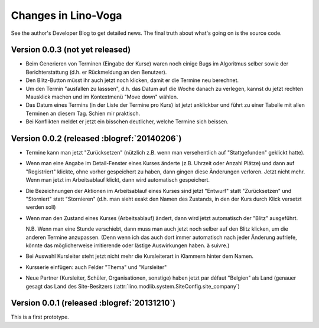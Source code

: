 .. _voga.changes: 

========================
Changes in Lino-Voga
========================

See the author's Developer Blog to get detailed news.
The final truth about what's going on is the source code.


Version 0.0.3 (not yet released)
============================================

- Beim Generieren von Terminen (Eingabe der Kurse) waren noch einige
  Bugs im Algoritmus selber sowie der Berichterstattung (d.h. er
  Rückmeldung an den Benutzer).

- Den Blitz-Button müsst ihr auch jetzt noch klicken, damit er die
  Termine neu berechnet.

- Um den Termin "ausfallen zu lasssen", d.h. das Datum auf die Woche
  danach zu verlegen, kannst du jetzt rechten Mausklick machen und im
  Kontextmenü "Move down" wählen.

- Das Datum eines Termins (in der Liste der Termine pro Kurs) ist
  jetzt anklickbar und führt zu einer Tabelle mit allen Terminen an
  diesem Tag.  Schien mir praktisch.

- Bei Konflikten meldet er jetzt ein bisschen deutlicher, welche
  Termine sich beissen.



Version 0.0.2 (released :blogref:`20140206`)
============================================

- Termine kann man jetzt "Zurücksetzen" (nützlich z.B. wenn man
  versehentlich auf "Stattgefunden" geklickt hatte).

- Wenn man eine Angabe im Detail-Fenster eines Kurses änderte
  (z.B. Uhrzeit oder Anzahl Plätze) und dann auf "Registriert"
  klickte, ohne vorher gespeichert zu haben, dann gingen diese
  Änderungen verloren. Jetzt nicht mehr. Wenn man jetzt im
  Arbeitsablauf klickt, dann wird automatisch gespeichert.

- Die Bezeichnungen der Aktionen im Arbeitsablauf eines Kurses sind
  jetzt "Entwurf" statt "Zurücksetzen" und "Storniert" statt
  "Stornieren" (d.h. man sieht exakt den Namen des Zustands, in den
  der Kurs durch Klick versetzt werden soll)

- Wenn man den Zustand eines Kurses (Arbeitsablauf) ändert, dann wird
  jetzt automatisch der "Blitz" ausgeführt.

  N.B. Wenn man eine Stunde verschiebt, dann muss man auch jetzt noch
  selber auf den Blitz klicken, um die anderen Termine
  anzupassen. (Denn wenn ich das auch dort immer automatisch nach
  jeder Änderung aufriefe, könnte das möglicherweise irritierende oder
  lästige Auswirkungen haben. à suivre.)

- Bei Auswahl Kursleiter steht jetzt nicht mehr die Kursleiterart in
  Klammern hinter dem Namen.
- Kursserie einfügen: auch Felder "Thema" und "Kursleiter"
- Neue Partner (Kursleiter, Schüler, Organisationen, sonstige) haben
  jetzt par défaut "Belgien" als Land (genauer gesagt das Land des
  Site-Besitzers (:attr:`lino.modlib.system.SiteConfig.site_company`)




Version 0.0.1 (released :blogref:`20131210`)
============================================

This is a first prototype.
